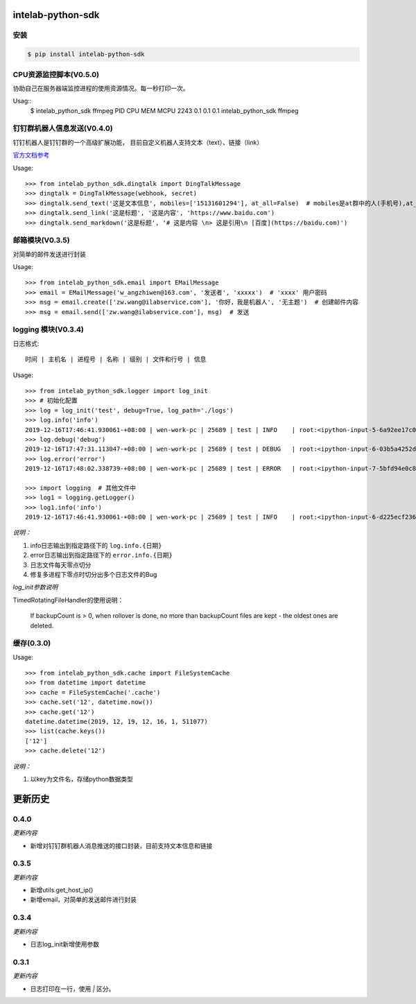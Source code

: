 intelab-python-sdk
==================

安装
----

.. code-block:: bash

    $ pip install intelab-python-sdk

CPU资源监控脚本(V0.5.0)
-----------------------

协助自己在服务器端监控进程的使用资源情况。每一秒打印一次。

Usag::
    $ intelab_python_sdk ffmpeg
    PID    CPU    MEM    MCPU
    2243   0.1    0.1    0.1    intelab_python_sdk ffmpeg


钉钉群机器人信息发送(V0.4.0)
----------------------------
钉钉机器人是钉钉群的一个高级扩展功能， 目前自定义机器人支持文本（text）、链接（link）

`官方文档参考 <https://ding-doc.dingtalk.com/doc#/serverapi2/qf2nxq>`__

Usage::

    >>> from intelab_python_sdk.dingtalk import DingTalkMessage
    >>> dingtalk = DingTalkMessage(webhook, secret)
    >>> dingtalk.send_text('这是文本信息', mobiles=['15131601294'], at_all=False)  # mobiles是at群中的人(手机号),at_all为True是at全体
    >>> dingtalk.send_link('这是标题', '这是内容', 'https://www.baidu.com')
    >>> dingtalk.send_markdown('这是标题', '# 这是内容 \n> 这是引用\n [百度](https://baidu.com)')

邮箱模块(V0.3.5)
----------------

对简单的邮件发送进行封装

Usage::

    >>> from intelab_python_sdk.email import EMailMessage
    >>> email = EMailMessage('w_angzhiwen@163.com', '发送者', 'xxxxx')  # 'xxxx' 用户密码
    >>> msg = email.create(['zw.wang@ilabservice.com'], '你好，我是机器人', '无主题')  # 创建邮件内容
    >>> msg = email.send(['zw.wang@ilabservice.com'], msg)  # 发送

logging 模块(V0.3.4)
--------------------

日志格式::

    时间 | 主机名 | 进程号 | 名称 | 级别 | 文件和行号 | 信息

Usage::

    >>> from intelab_python_sdk.logger import log_init
    >>> # 初始化配置
    >>> log = log_init('test', debug=True, log_path='./logs')
    >>> log.info('info')
    2019-12-16T17:46:41.930061-+08:00 | wen-work-pc | 25689 | test | INFO    | root:<ipython-input-5-6a92ee17c096>:1 | info
    >>> log.debug('debug')
    2019-12-16T17:47:31.113047-+08:00 | wen-work-pc | 25689 | test | DEBUG   | root:<ipython-input-6-03b5a4252de9>:1 | debug
    >>> log.error('error')
    2019-12-16T17:48:02.338739-+08:00 | wen-work-pc | 25689 | test | ERROR   | root:<ipython-input-7-5bfd94e0c8ba>:1 | error

    >>> import logging  # 其他文件中
    >>> log1 = logging.getLogger()
    >>> log1.info('info')
    2019-12-16T17:46:41.930061-+08:00 | wen-work-pc | 25689 | test | INFO    | root:<ipython-input-6-d225ecf23612>:1 | info

*说明：*

1. info日志输出到指定路径下的 ``log.info.{日期}``
#. error日志输出到指定路径下的 ``error.info.{日期}``
#. 日志文件每天零点切分
#. 修复多进程下零点时切分出多个日志文件的Bug

*log_init参数说明*

TimedRotatingFileHandler的使用说明：

    If backupCount is > 0, when rollover is done, no more than backupCount
    files are kept - the oldest ones are deleted.


缓存(0.3.0)
-----------

Usage::

    >>> from intelab_python_sdk.cache import FileSystemCache
    >>> from datetime import datetime
    >>> cache = FileSystemCache('.cache')
    >>> cache.set('12', datetime.now())
    >>> cache.get('12')
    datetime.datetime(2019, 12, 19, 12, 16, 1, 511077)
    >>> list(cache.keys())
    ['12']
    >>> cache.delete('12')

*说明：*

1. 以key为文件名，存储python数据类型

更新历史
========

0.4.0
-----

*更新内容*

- 新增对钉钉群机器人消息推送的接口封装，目前支持文本信息和链接

0.3.5
-----

*更新内容*

- 新增utils.get_host_ip()
- 新增email，对简单的发送邮件进行封装

0.3.4
-----

*更新内容*

- 日志log_init新增使用参数

0.3.1
-----

*更新内容*

- 日志打印在一行，使用 `|` 区分。
